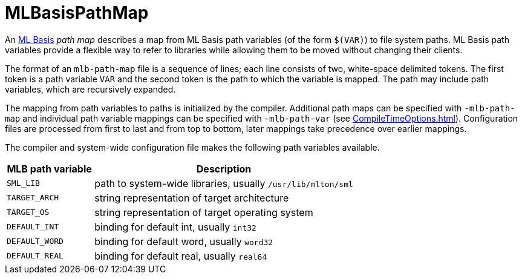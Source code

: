 = MLBasisPathMap

An <<MLBasis#,ML Basis>> _path map_ describes a map from ML Basis path
variables (of the form `$(VAR)`) to file system paths.  ML Basis path
variables provide a flexible way to refer to libraries while allowing
them to be moved without changing their clients.

The format of an `mlb-path-map` file is a sequence of lines; each line
consists of two, white-space delimited tokens.  The first token is a
path variable `VAR` and the second token is the path to which the
variable is mapped.  The path may include path variables, which are
recursively expanded.

The mapping from path variables to paths is initialized by the compiler.
Additional path maps can be specified with `-mlb-path-map` and
individual path variable mappings can be specified with
`-mlb-path-var` (see <<CompileTimeOptions#>>).  Configuration files are
processed from first to last and from top to bottom, later mappings
take precedence over earlier mappings.

The compiler and system-wide configuration file makes the following
path variables available.

[options="header",cols="^25%,<75%"]
|===
|MLB path variable|Description
|`SML_LIB`|path to system-wide libraries, usually `/usr/lib/mlton/sml`
|`TARGET_ARCH`|string representation of target architecture
|`TARGET_OS`|string representation of target operating system
|`DEFAULT_INT`|binding for default int, usually `int32`
|`DEFAULT_WORD`|binding for default word, usually `word32`
|`DEFAULT_REAL`|binding for default real, usually `real64`
|===
